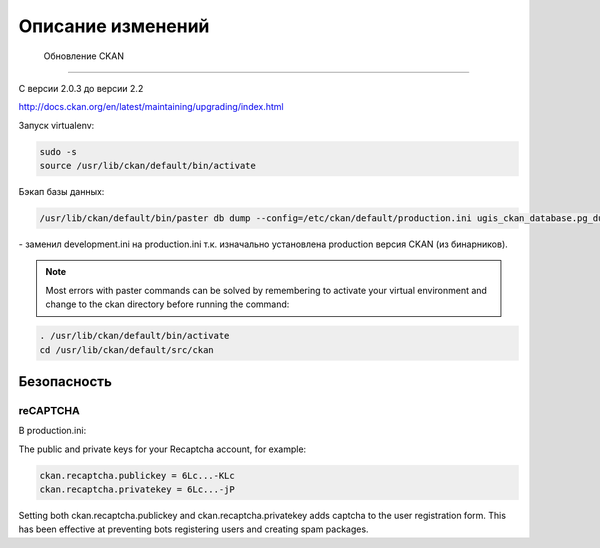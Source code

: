 ***********************
﻿Описание изменений
***********************

 Обновление CKAN
========================================

С версии 2.0.3 до версии 2.2

http://docs.ckan.org/en/latest/maintaining/upgrading/index.html

Запуск virtualenv:

.. code-block:: none 
    
    sudo -s
    source /usr/lib/ckan/default/bin/activate
    
Бэкап базы данных:

.. code-block:: none 

    /usr/lib/ckan/default/bin/paster db dump --config=/etc/ckan/default/production.ini ugis_ckan_database.pg_dump 
    
\- заменил development.ini на production.ini т.к. изначально установлена production версия CKAN (из бинарников).


.. note::

        Most errors with paster commands can be solved by remembering to activate your virtual environment and change to the ckan directory before running the command:

.. code-block:: none 

    . /usr/lib/ckan/default/bin/activate
    cd /usr/lib/ckan/default/src/ckan

Безопасность
============================

reCAPTCHA 
---------------------------
В production.ini:

The public and private keys for your Recaptcha account, for example:

.. code-block:: none 

    ckan.recaptcha.publickey = 6Lc...-KLc
    ckan.recaptcha.privatekey = 6Lc...-jP

Setting both ckan.recaptcha.publickey and ckan.recaptcha.privatekey adds captcha to the user registration form. 
This has been effective at preventing bots registering users and creating spam packages.

